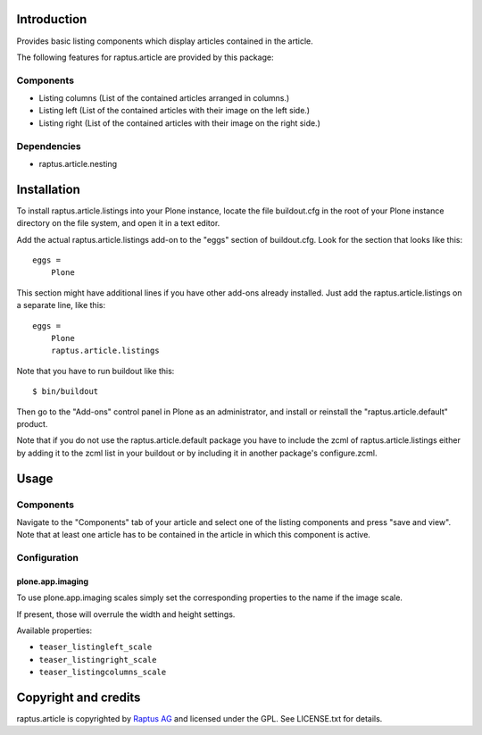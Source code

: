 Introduction
============

Provides basic listing components which display articles contained in the article.

The following features for raptus.article are provided by this package:

Components
----------

* Listing columns (List of the contained articles arranged in columns.)
* Listing left (List of the contained articles with their image on the left side.)
* Listing right (List of the contained articles with their image on the right side.)

Dependencies
------------

* raptus.article.nesting

Installation
============

To install raptus.article.listings into your Plone instance, locate the file
buildout.cfg in the root of your Plone instance directory on the file system,
and open it in a text editor.

Add the actual raptus.article.listings add-on to the "eggs" section of
buildout.cfg. Look for the section that looks like this::

    eggs =
        Plone

This section might have additional lines if you have other add-ons already
installed. Just add the raptus.article.listings on a separate line, like this::

    eggs =
        Plone
        raptus.article.listings

Note that you have to run buildout like this::

    $ bin/buildout

Then go to the "Add-ons" control panel in Plone as an administrator, and
install or reinstall the "raptus.article.default" product.

Note that if you do not use the raptus.article.default package you have to
include the zcml of raptus.article.listings either by adding it
to the zcml list in your buildout or by including it in another package's
configure.zcml.

Usage
=====

Components
----------
Navigate to the "Components" tab of your article and select one of the listing
components and press "save and view". Note that at least one article has to be contained
in the article in which this component is active.

Configuration
-------------

plone.app.imaging
`````````````````

To use plone.app.imaging scales simply set the corresponding properties to the name if the image scale.

If present, those will overrule the width and height settings.

Available properties:

* ``teaser_listingleft_scale``
* ``teaser_listingright_scale``
* ``teaser_listingcolumns_scale``

Copyright and credits
=====================

raptus.article is copyrighted by `Raptus AG <http://raptus.com>`_ and licensed under the GPL.
See LICENSE.txt for details.
